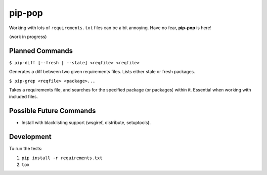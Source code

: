 pip-pop
=======

.. image:: https://travis-ci.org/chaolinyi/pip-pop.svg?branch=master
    :target: https://travis-ci.org/chaolinyi/pip-pop
.. image:: https://img.shields.io/coverity/scan/16136.svg
    :target: https://scan.coverity.com/projects/chaolinyi-pip-pop

Working with lots of ``requirements.txt`` files can be a bit annoying.
Have no fear, **pip-pop** is here!

(work in progress)

Planned Commands
----------------

``$ pip-diff [--fresh | --stale] <reqfile> <reqfile>``

Generates a diff between two given requirements files. Lists either stale or fresh packages.

``$ pip-grep <reqfile> <package>...``

Takes a requirements file, and searches for the specified package (or packages) within it.
Essential when working with included files.


Possible Future Commands
------------------------

- Install with blacklisting support (wsgiref, distribute, setuptools).

Development
-----------

To run the tests:

1. ``pip install -r requirements.txt``
2. ``tox``
